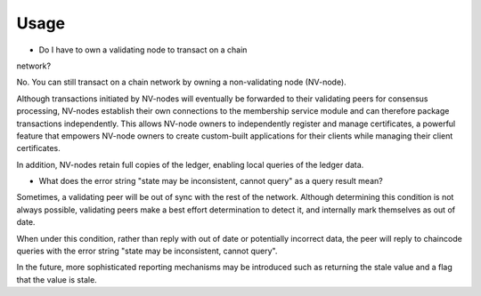 Usage
-----

* Do I have to own a validating node to transact on a chain
network?

No. You can still transact on a chain network by owning a
non-validating node (NV-node).

Although transactions initiated by NV-nodes will eventually be forwarded
to their validating peers for consensus processing, NV-nodes establish
their own connections to the membership service module and can therefore
package transactions independently. This allows NV-node owners to
independently register and manage certificates, a powerful feature that
empowers NV-node owners to create custom-built applications for their
clients while managing their client certificates.

In addition, NV-nodes retain full copies of the ledger, enabling local
queries of the ledger data.

* What does the error string "state may be inconsistent, cannot
  query" as a query result mean?

Sometimes, a validating peer will be out
of sync with the rest of the network. Although determining this
condition is not always possible, validating peers make a best effort
determination to detect it, and internally mark themselves as out of
date.

When under this condition, rather than reply with out of date or
potentially incorrect data, the peer will reply to chaincode queries
with the error string "state may be inconsistent, cannot query".

In the future, more sophisticated reporting mechanisms may be introduced
such as returning the stale value and a flag that the value is stale.

.. Licensed under Creative Commons Attribution 4.0 International License
   https://creativecommons.org/licenses/by/4.0/


